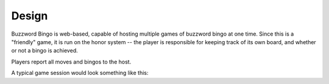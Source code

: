 Design
======

Buzzword Bingo is web-based, capable of hosting multiple games of buzzword
bingo at one time. Since this is a "friendly" game, it is run on the honor
system -- the player is responsible for keeping track of its own board, and
whether or not a bingo is achieved.

Players report all moves and bingos to the host.

.. uml::
   :caption: Class Diagram

    @startuml
    class Host {
        create_game(name: str, words: str) : \n\tcreate a new game. returns game id.
        join_game(game: str) : \n\tclient requests to join a game. returns a bingo board.
        end_game(game: str) : \n\tterminate named game.
        list_games() : \n\treturn all active games.
        play(game: str, move: str) : \n\tadds `move` to `game`.
    }
    class Game {
        plays[]: str

        join() : \n\treturns a bingo card.
        add_play(play: str) : \n\tplayer reports a move.
        get_plays(idx: int) : \n\treturn plays since `idx`.
    }
    class Board {
        buzzwords[]: str
        generate()
    }

    Host "1" *-- "many" Game : games
    Game *-- Board : board
    @enduml

A typical game session would look something like this:

.. uml::
   :caption: Interaction Diagram

    @startuml
    Player -> Host : create_game()
    Host -> Game ** : create
    Game -> Board ** : create
    Host -> Player : game name
    Player -> Host : join_game(game)
    Host -> Game : join()
    Game -> Board : generate()
    Board -> Game : bingo board
    Game -> Host : bingo board
    Host -> Player : bingo board

    loop
    Player -> Host : play(game, move)
    Host -> Game :  add_play(move)
    Player -> Host : get_plays(idx)
    Host -> Game : get_plays(idx)
    Game -> Host : new idx, moves
    Host -> Player : new idx, moves
    end

    Player -> Host : end_game(game)
    Host -> Game !! : destroy
    Game -> Board !! : destroy
    @enduml